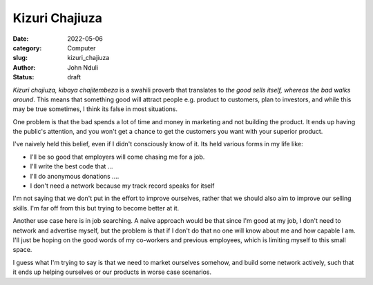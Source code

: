###############
Kizuri Chajiuza
###############

:date: 2022-05-06
:category: Computer
:slug: kizuri_chajiuza
:author: John Nduli
:status: draft

`Kizuri chajiuza, kibaya chajitembeza` is a swahili proverb that translates to
`the good sells itself, whereas the bad walks around`. This means that something
good will attract people e.g. product to customers, plan to investors, and while
this may be true sometimes, I think its false in most situations.

One problem is that the bad spends a lot of time and money in marketing and not
building the product. It ends up having the public's attention, and you won't
get a chance to get the customers you want with your superior product.

I've naively held this belief, even if I didn't consciously know of it. Its held
various forms in my life like:

- I'll be so good that employers will come chasing me for a job.
- I'll write the best code that ...
- I'll do anonymous donations ....
- I don't need a network because my track record speaks for itself


I'm not saying that we don't put in the effort to improve ourselves, rather that
we should also aim to improve our selling skills. I'm far off from this but
trying to become better at it.


.. TODO previous article
Another use case here is in job searching. A naive approach would be that since
I'm good at my job, I don't need to network and advertise myself, but the
problem is that if I don't do that no one will know about me and how capable I
am. I'll just be hoping on the good words of my co-workers and previous
employees, which is limiting myself to this small space.

I guess what I'm trying to say is that we need to market ourselves somehow, and
build some network actively, such that it ends up helping ourselves or our
products in worse case scenarios.


